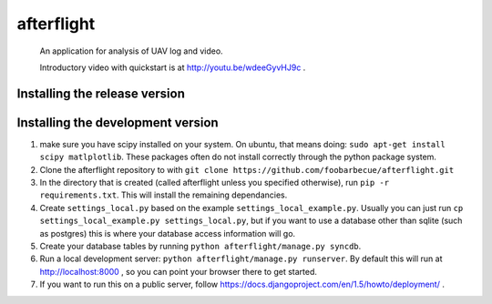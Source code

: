 afterflight
===========

 An application for analysis of UAV log and video.

 Introductory video with quickstart is at http://youtu.be/wdeeGyvHJ9c .

Installing the release version
**********************************

Installing the development version
**********************************

#. make sure you have scipy installed on your system. On ubuntu, that means doing: ``sudo apt-get install scipy matlplotlib``. These packages often do not install correctly through the python package system.

#. Clone the afterflight repository to with ``git clone https://github.com/foobarbecue/afterflight.git``

#. In the directory that is created (called afterflight unless you specified otherwise), run ``pip -r requirements.txt``. This will install the remaining dependancies.

#. Create ``settings_local.py`` based on the example ``settings_local_example.py``. Usually you can just run ``cp settings_local_example.py settings_local.py``, but if you want to use a database other than sqlite (such as postgres) this is where your database access information will go.

#. Create your database tables by running ``python afterflight/manage.py syncdb``.

#. Run a local development server: ``python afterflight/manage.py runserver``. By default this will run at http://localhost:8000 , so you can point your browser there to get started.

#. If you want to run this on a public server, follow https://docs.djangoproject.com/en/1.5/howto/deployment/ .